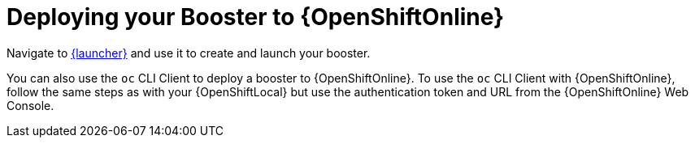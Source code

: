 = Deploying your Booster to {OpenShiftOnline}

Navigate to link:{link-launcher-oso}[{launcher}] and use it to create and launch your booster. 

You can also use the `oc` CLI Client to deploy a booster to {OpenShiftOnline}. To use the `oc` CLI Client with {OpenShiftOnline}, follow the same steps as with your {OpenShiftLocal} but use the authentication token and URL from the {OpenShiftOnline} Web Console.
